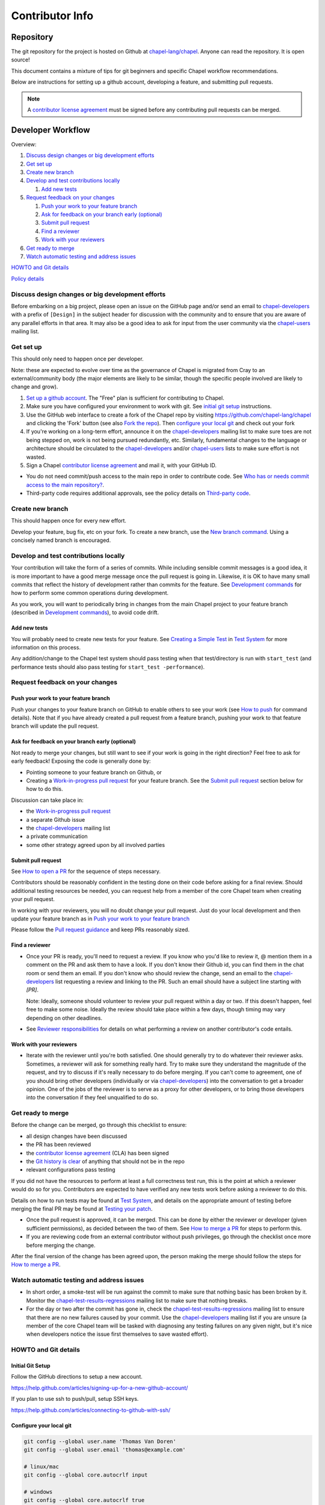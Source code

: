 Contributor Info
================

Repository
----------

The git repository for the project is hosted on Github at
`chapel-lang/chapel`_. Anyone can read the repository. It is open source!

This document contains a mixture of tips for git beginners and specific
Chapel workflow recommendations.

Below are instructions for setting up a github account, developing a
feature, and submitting pull requests.

.. note:: A `contributor license agreement`_ must be signed before any contributing pull requests can be merged.

Developer Workflow
------------------

Overview:

#. `Discuss design changes or big development efforts`_
#. `Get set up`_
#. `Create new branch`_
#. `Develop and test contributions locally`_

   #. `Add new tests`_

#. `Request feedback on your changes`_

   #. `Push your work to your feature branch`_
   #. `Ask for feedback on your branch early (optional)`_
   #. `Submit pull request`_
   #. `Find a reviewer`_
   #. `Work with your reviewers`_

#. `Get ready to merge`_
#. `Watch automatic testing and address issues`_

`HOWTO and Git details`_

`Policy details`_

.. _Discuss design changes or big development efforts:

Discuss design changes or big development efforts
~~~~~~~~~~~~~~~~~~~~~~~~~~~~~~~~~~~~~~~~~~~~~~~~~

Before embarking on a big project, please open an issue on the GitHub page
and/or send an email to chapel-developers_ with a prefix of ``[Design]`` in the
subject header for discussion with the community and to ensure that you are
aware of any parallel efforts in that area.  It may also be a good idea to ask
for input from the user community via the chapel-users_ mailing list.

.. _Get set up:

Get set up
~~~~~~~~~~

This should only need to happen once per developer.

Note: these are expected to evolve over time as the governance of Chapel is
migrated from Cray to an external/community body (the major elements are likely
to be similar, though the specific people involved are likely to change and
grow).

#. `Set up a github account`_. The "Free" plan is sufficient for contributing to
   Chapel.

#. Make sure you have configured your environment to work with git. See
   `initial git setup`_ instructions.

#. Use the GitHub web interface to create a fork of the Chapel repo by visiting
   https://github.com/chapel-lang/chapel and clicking the 'Fork' button (see
   also `Fork the repo`_).  Then `configure your local git`_ and check out your
   fork

#. If you're working on a long-term effort, announce it on the
   chapel-developers_ mailing list to make sure toes are not being stepped on,
   work is not being pursued redundantly, etc.  Similarly, fundamental changes
   to the language or architecture should be circulated to the
   chapel-developers_ and/or chapel-users_ lists to make sure effort is not
   wasted.

#. Sign a Chapel `contributor license agreement`_ and mail it, with your GitHub
   ID.

* You do not need commit/push access to the main repo in order to
  contribute code.  See
  `Who has or needs commit access to the main repository?`_.

* Third-party code requires additional approvals, see the policy details on
  `Third-party code`_.

.. _Create new branch:

Create new branch
~~~~~~~~~~~~~~~~~

This should happen once for every new effort.

Develop your feature, bug fix, etc on your fork.  To create a new branch, use
the `New branch command`_.  Using a concisely named branch is encouraged.

.. _Develop and test contributions locally:

Develop and test contributions locally
~~~~~~~~~~~~~~~~~~~~~~~~~~~~~~~~~~~~~~

Your contribution will take the form of a series of commits.  While including
sensible commit messages is a good idea, it is more important to have a good
merge message once the pull request is going in. Likewise, it is OK to have many
small commits that reflect the history of development rather than commits for
the feature.  See `Development commands`_ for how to perform some common
operations during development.

As you work, you will want to periodically bring in changes from the main Chapel
project to your feature branch (described in `Development commands`_), to avoid
code drift.

.. _Add new tests:

Add new tests
+++++++++++++

You will probably need to create new tests for your feature. See
`Creating a Simple Test`_ in `Test System`_ for more information on this
process.

Any addition/change to the Chapel test system should pass testing when that
test/directory is run with ``start_test`` (and performance tests should also
pass testing for ``start_test -performance``).

.. _Creating a Simple Test: https://github.com/chapel-lang/chapel/blob/master/doc/rst/developer/bestPractices/TestSystem.rst#creating-a-simple-test


.. _Request feedback on your changes:

Request feedback on your changes
~~~~~~~~~~~~~~~~~~~~~~~~~~~~~~~~

.. _Push your work to your feature branch:

Push your work to your feature branch
+++++++++++++++++++++++++++++++++++++

Push your changes to your feature branch on GitHub to enable others to see your
work (see `How to push`_ for command details).  Note that if you have already
created a pull request from a feature branch, pushing your work to that feature
branch will update the pull request.

.. _Ask for feedback on your branch early (optional):

Ask for feedback on your branch early (optional)
++++++++++++++++++++++++++++++++++++++++++++++++

Not ready to merge your changes, but still want to see if your work is going in
the right direction?  Feel free to ask for early feedback!  Exposing the code is
generally done by:

- Pointing someone to your feature branch on Github, or
- Creating a `Work-in-progress pull request`_ for your feature branch.  See the
  `Submit pull request`_ section below for how to do this.

Discussion can take place in:

- the `Work-in-progress pull request`_
- a separate Github issue
- the chapel-developers_ mailing list
- a private communication
- some other strategy agreed upon by all involved parties


.. _Submit pull request:

Submit pull request
+++++++++++++++++++

See `How to open a PR`_ for the sequence of steps necessary.

Contributors should be reasonably confident in the testing done on their code
before asking for a final review.  Should additional testing resources be
needed, you can request help from a member of the core Chapel team when creating
your pull request.

In working with your reviewers, you will no doubt change your pull request.
Just do your local development and then update your feature branch as in
`Push your work to your feature branch`_

Please follow the `Pull request guidance`_ and keep PRs reasonably sized.

.. _Find a reviewer:

Find a reviewer
+++++++++++++++

* Once your PR is ready, you'll need to request a review.  If you know who you'd
  like to review it, @ mention them in a comment on the PR and ask them to have
  a look.  If you don't know their Github id, you can find them in the chat room
  or send them an email.  If you don't know who should review the change, send
  an email to the chapel-developers_ list requesting a review and linking to the
  PR.  Such an email should have a subject line starting with `[PR]`.

  Note: Ideally, someone should volunteer to review your pull request within a
  day or two. If this doesn't happen, feel free to make some noise. Ideally the
  review should take place within a few days, though timing may vary depending
  on other deadlines.

* See `Reviewer responsibilities`_ for details on what performing a review on
  another contributor's code entails.

.. _Work with your reviewers:

Work with your reviewers
++++++++++++++++++++++++

* Iterate with the reviewer until you're both satisfied.  One should generally
  try to do whatever their reviewer asks.  Sometimes, a reviewer will ask for
  something really hard.  Try to make sure they understand the magnitude of the
  request, and try to discuss if it's really necessary to do before merging.  If
  you can't come to agreement, one of you should bring other developers
  (individually or via chapel-developers_) into the conversation to get a
  broader opinion.  One of the jobs of the reviewer is to serve as a proxy for
  other developers, or to bring those developers into the conversation if they
  feel unqualified to do so.

.. _Get ready to merge:

Get ready to merge
~~~~~~~~~~~~~~~~~~

Before the change can be merged, go through this checklist to ensure:

- all design changes have been discussed
- the PR has been reviewed
- the `contributor license agreement`_ (CLA) has been signed
- the `Git history is clear`_ of anything that should not be in the repo
- relevant configurations pass testing

If you did not have the resources to perform at least a full correctness test
run, this is the point at which a reviewer would do so for you.  Contributors
are expected to have verified any new tests work before asking a reviewer to do
this.

Details on how to run tests may be found at `Test System`_, and details on the
appropriate amount of testing before merging the final PR may be found at
`Testing your patch`_.

* Once the pull request is approved, it can be merged. This can be done by
  either the reviewer or developer (given sufficient permissions), as decided
  between the two of them.  See `How to merge a PR`_ for steps to perform this.

* If you are reviewing code from an external contributor without push
  privileges, go through the checklist once more before merging the change.

After the final version of the change has been agreed upon, the person making
the merge should follow the steps for `How to merge a PR`_.


.. _Watch automatic testing and address issues:

Watch automatic testing and address issues
~~~~~~~~~~~~~~~~~~~~~~~~~~~~~~~~~~~~~~~~~~

* In short order, a smoke-test will be run against the commit to make sure that
  nothing basic has been broken by it.  Monitor the
  chapel-test-results-regressions_ mailing list to make sure that nothing
  breaks.

* For the day or two after the commit has gone in, check the
  chapel-test-results-regressions_ mailing list to ensure that there are no new
  failures caused by your commit.  Use the chapel-developers_ mailing list if
  you are unsure (a member of the core Chapel team will be tasked with
  diagnosing any testing failures on any given night, but it's nice when
  developers notice the issue first themselves to save wasted effort).

.. _HOWTO and Git details:

HOWTO and Git details
~~~~~~~~~~~~~~~~~~~~~

.. _initial git setup:

Initial Git Setup
+++++++++++++++++

Follow the GitHub directions to setup a new account.

https://help.github.com/articles/signing-up-for-a-new-github-account/

If you plan to use ssh to push/pull, setup SSH keys.

https://help.github.com/articles/connecting-to-github-with-ssh/



.. _Configure your local git:

Configure your local git
++++++++++++++++++++++++

.. code-block:: bash

    git config --global user.name 'Thomas Van Doren'
    git config --global user.email 'thomas@example.com'

    # linux/mac
    git config --global core.autocrlf input

    # windows
    git config --global core.autocrlf true

    # If using ssh keys, verify access to github. It should respond with a
    # message including your github username.
    ssh git@github.com

    # Clone your fork of the chapel repo!
    git clone git@github.com:<github_username>/chapel.git

    # Or, if using HTTPS instead of SSH.
    git clone https://github.com/<github_username>/chapel.git

    # Set up remotes for github
    cd chapel
    git remote add upstream https://github.com/chapel-lang/chapel.git
    # Make sure it works, get up-to-date without modifying your files
    git fetch upstream
    # Change remote for upstream push to "no_push"
    git remote set-url --push upstream no_push
    # Optionally add remotes for commonly viewed branches
    git remote add <branch_owner_username> https://github.com/<branch_owner_username>/chapel.git

.. _New branch command:

New branch command
++++++++++++++++++

.. code-block:: bash

    git checkout -b <branch_name>

.. _Development commands:

Development commands
++++++++++++++++++++

Stage a file/dir for commit:

.. code-block:: bash

    git add path/to/file

    # (sort of) similar to: svn add path/to/file

Delete a file/dir and stage the change for commit:

.. code-block:: bash

    git rm [-r] path/to/dir/or/file

    # similar to: svn delete path/to/dir/or/file

Move a file/dir:

.. code-block:: bash

    git mv orig/path/a.txt new/path/to/b.txt

    # similar to: svn move orig/path/a.txt new/path/to/b.txt

Copy a file/dir and stage target for commit:

.. code-block:: bash

    cp <src> <target>
    git add <target>

    # similar to: svn copy <src> <target>

Get the status of files/dirs (staged and unstaged):

.. code-block:: bash

    git status

    # similar to: svn status

Get the diff of unstaged changes:

.. code-block:: bash

    git diff

    # similar to: svn diff

Get the diff of staged changes (those that were staged with ``git add``):

.. code-block:: bash

    git diff --cached

Backing out unstaged changes:

.. code-block:: bash

    git checkout path/to/file/a.txt

    # similar to: svn revert path/to/file/a.txt

Committing staged changes:

.. code-block:: bash

    git commit [-m <message>]

    # similar to: svn commit [-m <message>]

Bring in changes from the main Chapel project:

.. code-block:: bash

    git fetch upstream
    git merge upstream/master

    # or:
    git pull upstream <branch_name>

    # with feature branch checked out:
    git merge [--no-ff] upstream/master

If there are conflicts, you will be asked to resolve them. Once the affected
files have been fixed, stage them with ``git add``, and then call ``git
commit`` to finish the merge process.

If you want to understand the changes that occurred upstream, see
`Read commit messages for changes from the main Chapel project`_ below.

.. _How to modify git history:

How to modify git history
+++++++++++++++++++++++++

The following commands **may cause problems** if the changes they overwrite
have been pulled by other repositories.

Fixing a commit message:

.. code-block:: bash

    git commit --amend

Un-do the last commit (leaving changed files in your working directory):

.. code-block:: bash

    git reset --soft HEAD~1

Reapplying changes from the current branch onto an updated version of master:

.. code-block:: bash

    git rebase master

Reapplying changes from the current branch onto an updated version of
upstream/master, without updating your local master (note: you will need to
perform a pull next time you checkout your local master):

.. code-block:: bash

    git fetch upstream
    git rebase upstream/master

Pushing such changes to your repository (again, **this may cause problems** if
other repositories have pulled the changes):

.. code-block:: bash

    git push -f origin <branch_name>

.. _Read commit messages for changes from the main Chapel project:

Read commit messages for changes from the main Chapel project
+++++++++++++++++++++++++++++++++++++++++++++++++++++++++++++

To view only the commits that happened on master (in other words, the old svn
commits and the merge commits for pull requests):

.. code-block:: bash

    git log --first-parent

    # or with line wrapping
    git log --first-parent | less

    # or including files changed
    git log --first-parent -m --stat

    # or similar to svn log
    git log --first-parent -m --name-status

More logging commands are described in `Other logging commands`_ below.

.. _How to push:

How to push
+++++++++++

.. code-block:: bash

    git push origin <branch_name>

    # or if you don't like typing your complicated branch name,
    # you can use this command to push the current branch:
    git push origin HEAD

    # if you forgot your branch name, you can get it by running
    git branch

    # it is the starred one...

Note that ``-f`` is necessary if you've modified changes on your feature branch
(see `How to modify git history`_).

.. _How to open a PR:

How to open a PR:
+++++++++++++++++

* `Submit a pull request`_ with your changes (make sure you have `synced with
  the main repo`_).

  To do this, after pushing your changes to your feature branch on GitHub,
  you can use the GitHub web interface to create a pull request. Visit

  ``https://github.com/<username>/chapel``

  and look for a "Compare & pull request" button for your feature branch.
  Alternatively, navigate to your feature branch, and click the green icon next
  to the branch dropdown to "Compare, review, create a pull request".

  Next, put in a message to your reviewer about the purpose of your pull request
  and give the pull request a useful title.  Your PR message will introduce the
  changes to reviewers and form the basis for the merge message.  See
  `Final merge message`_ for recommendations on what that commit message should
  look like.

  You will have to have signed a `contributor license agreement`_ (CLA).

  Your pull request will be available at a URL like:

  ``https://github.com/chapel-lang/chapel/pull/<number>``

  and you can discuss the patch with your reviewers there.

.. _contributor license agreement: https://github.com/chapel-lang/chapel/tree/master/doc/rst/developer/contributorAgreements/

.. _How to merge a PR:

How to merge a PR:
++++++++++++++++++

If you have commit privileges (see
`Who has or needs commit access to the main repository?`_), navigate to the
pull request:

go to

https://github.com/chapel-lang/chapel/pulls

or

``https://github.com/chapel-lang/chapel/pull/<number>``

and click the friendly green button "Merge pull request" (it is possible to
merge the pull request from the command line also and the pull request page has
details). When you click "Merge pull request", you will need to enter a commit
message. See `Final merge message`_ for a reminder on what that commit message
should entail (generally, this will closely resemble the PR message).

More information on using git
+++++++++++++++++++++++++++++

Additional docs available online at: http://git-scm.com/docs/

Git help pages can be viewed with:

.. code-block:: bash

    git help <command>

Other git commands
++++++++++++++++++

Update to HEAD:

(If you use this command on a feature branch, you'll just be updating to the
latest work stored on github. See `Development commands`_ for how to update a
feature branch with new changes from the main Chapel project)

.. code-block:: bash

    git pull

    # or:
    git fetch origin
    git merge origin/master # replace master with whatever branch you're on

    # similar to: svn update

Update to specific revision number:

.. code-block:: bash

    git checkout <commit sha1>

    # similar to: svn update -r<revision number>

To view "dirty" files, or all those files that are not tracked (includes
ignored files):

.. code-block:: bash

    git ls-files --others


If you've gotten your master branch mucked up but haven't pushed the branch
with errors to your remote fork, you can fix it with the following series of
commands:

.. code-block:: bash

   # This will save your old master state to a different branch name, removing
   # the name "master" from the list of branches you can access on your fork
   git branch -m <name for old, messed up master>

   # You will get a message indicating you are in a "detached HEAD state".  This
   # is expected (and desired).  Now the repository you are in is in line with
   # your fork's master branch.
   git checkout origin/master

   # This will save the state of the repository right now to a new branch, named
   # master.
   git checkout -b master

At this point, a `git push origin master` should work as expected.  Remember, do
not try this with a master branch that has been corrupted on your remote fork.

An alternate method, if you know or can easily find out the last commit that
should be kept:

.. code-block:: bash

   # on any branch that contains commits you do not want.
   git branch <new branch name>

   # do not use --hard if you wish to leave untracked files in your tree
   git reset --hard <last commit you want to keep>


.. _Other logging commands:

Other logging commands
++++++++++++++++++++++

To view commits grouped by author (for example, show me commits by author from
1.9.0.1 tag to now):

.. code-block:: bash

    git shortlog --numbered --no-merges

    # With commit sha1 and relative date:
    git shortlog --numbered --no-merges \
      --format='* %Cred[%h]%Creset %s %Cgreen(%cr)%Creset'

    # Set alias
    git config --global alias.sl \
      'shortlog --numbered --no-merges \
       --format=\'* %Cred[%h]%Creset %s %Cgreen(%cr)%Creset\''

    # Show commits by author between 1.8.0 and 1.9.0.1 releases:
    git sl 1.8.0..1.9.0.1


Finding a Pull Request by Commit
++++++++++++++++++++++++++++++++

Suppose you have figured out that a particular commit is causing a problem
and you'd like to view the pull request discussion on GitHub. You can go
to

``https://github.com/chapel-lang/chapel/commit/<commit-hash>``

and GitHub shows the pull request number at the bottom of the commit message
complete with a link to the pull request page.



.. _Policy details:

Policy details
~~~~~~~~~~~~~~

.. _Who has or needs commit access to the main repository?:

Who has or needs commit access to the main repository?
++++++++++++++++++++++++++++++++++++++++++++++++++++++

Core team members have commit access to the main repository.  Reviewers on the
core team can pull, review, and merge your pull requests.  Even the developers
that have write access to the Chapel repository need to have all non-trivial
changes reviewed. Developers who have been given write access can merge trivial
changes (e.g. small bug fixes, documentation changes) without review.

If you will need commit/push access to the main repository,
`chapel-lang/chapel`_, send a request including your github username to
chapel_admin _at_ cray.com.

.. _Third-party code:

Third-party code
++++++++++++++++

If your work will require committing any third-party code that you are not
developing yourself (or code that you've developed as a standalone package),
alert the chapel-developers_ mailing list of this as, presently, such code
packages must be approved by Cray leadership before being committed.

Here are some guiding questions to determine whether a third-party package you
rely on should be committed to the chapel repository:

- How large is the third-party code you wish to include?

  - If the code is very large, perhaps it would be better to add directions on
    how to install this dependency.

- Under what license does this code operate?

  - We try not to add dependencies on code that is under GPL or LGPL, as those
    licenses have copyleft properties and force derivative works to be
    distributed under the same license.

    - Is there an alternate package with a more permissive license that can
      accomplish the same purpose?

      - If so, we recommend relying on that package instead.

      - If not, it would be better to add directions on how to install this
        dependency.

- How easy is this code to obtain?

  - Will it be installed by default on an ordinary machine?

    - If so, we do not need to redistribute it ourselves.

- How much of the Chapel implementation will rely on this code?

  - The compiler for ordinary Chapel?  A commonly used runtime configuration?

    - In these cases, we will probably want to include the code in our
      distribution.

  - A standard or package module that is not included by default?

    - Depending on the circumstances, it might be better to just include
      directions on how to install this code.

- Do we require Chapel-specific modifications to the code in order to use it?

  - If so, we will probably want to distribute this package, or at least include
    the modifications and an easy way to install them.

Please include the answers to these questions when you contact the
chapel-developers_ mailing list, if you believe the code should be included or
you remain uncertain.

.. _Testing your patch:

Testing your patch
++++++++++++++++++
* Changes to the Chapel implementation should not cause regressions. Developers
  are responsible for doing a degree of testing that's appropriate for their
  change (described in the following bullets) and then can rely on nightly
  regression testing to worry about the full cross-product of configurations.

  * At a minimum, patches should pass correctness testing for the full test/
    directory hierarchy for:

    * ``CHPL_*_PLATFORM=linux64``
    * ``CHPL_*_COMPILER=gnu``
    * ``CHPL_COMM=none``
    * ``CHPL_TASKS=<default>``

  * Most developers will start by focusing on a subdirectory of tests that
    exercise the features they changed, or test/release/ as a suite of tests
    that exercises a rich and important slice of the language.

  * Changes that are likely to affect multi-locale executions should also be
    tested against tests that exercise multi-locale capabilities with
    ``CHPL_COMM=gasnet``.  A common subset is: ``test/release/``,
    ``test/multilocale/``, and ``test/distributions/``.

  * Changes that are likely to cause portability issues should be tested against
    different platforms and compilers to avoid fallout in the nightly testing to
    the extent possible.

* Note that the quickest way to do testing is to use the parallel testing system
  across a large number of workstations.  If you have limited testing resources
  available to you, you can request that a member of the core Chapel team help.

.. _Test System: https://github.com/chapel-lang/chapel/blob/master/doc/rst/developer/bestPractices/TestSystem.rst

.. _Work-in-progress pull request:

Work-in-progress pull request
+++++++++++++++++++++++++++++

A work-in-progress (WIP) PR is a special kind of pull request that is not yet
intended to be merged.  Such PRs are created to take advantage of what the
Github PR interface provides, such as public comment history and quick links
between the WIP PR and other related issues and pull requests.  They allow the
developer to get early feedback on a change.

The status of a WIP PR can be stated by using the GitHub "draft PR" feature.
The PR description should include what steps need to be taken before the PR is
ready for final review.

It is perfectly acceptable to abandon such PRs (especially in favor of a cleaned
up version of the code) when the git history becomes too large, so long as a
link to the original PR is provided when the change is eventually merged, to
preserve the discussion.

.. _Pull request guidance:


Pull request guidance
+++++++++++++++++++++

* It is considered good practice to keep PRs (pull requests) to a reasonable
  size. This ensures that the PR will be reviewed in a timely manner and will
  receive a higher level of attention per line of code during review.

  * When submitting a PR, the contributor should ask themselves if their
    contribution can be separated into smaller logical chunks or independent
    parts. Reviewers will also be pondering the same question and may request a
    break up of the contribution into smaller PRs.

  * Breaking up a PR can sometimes require a great deal of effort and
    creativity, and may not be feasible at all, due to the intertwined nature
    of the code.

  * Ideally, the size of the PR should be proportional to the expected value to
    the developer and user community.

.. _Pull request description:

Pull request description
++++++++++++++++++++++++

* Generally, try to come up with a single-line headline of 75 characters at
  most to describe the change.  Think of this as a statement of what the PR
  accomplishes, ideally with a user perspective (as opposed to the "what I did
  to the code" perspective).

* Depending on the magnitude of the change, write a short paragraph to longer
  set of paragraphs describing the change (again, focusing on the user
  experience, at least in the initial paragraphs... why would a Chapel user
  care that you merged this?  Or if it's not user-facing, why would a developer
  care).

* If it's truly complex such that you think the code changes themselves warrant
  describing in the PR (because they're complex or clever, say), additional
  paragraphs talking about the code changes / approach taken can be nice (but
  aren't strictly required).

* Depending on the complexity of the PR, it can be reassuring to reviewers to
  denote how you have tested the PR either in the PR description or an initial
  comment.

It's not uncommon for the contents of the PR description to evolve over the
lifetime of the PR and its review.  Initially it should help the person doing
the code review understand what's being done (and potentially why).  Then, when
the code review is done, make sure the text is still accurate.

.. _Final merge message:

Final merge message
+++++++++++++++++++

When merging, copy and paste the PR description into the GitHub merge dialogue
box, include the title of the PR which should already be there.

It is good practice to add mention of the reviewer(s) at the end of the PR.
This is typically formatted in brackets:

.. code-block::

    [Reviewed by @reviewer1 and @reviewer2]

.. _Git history is clear:

Git history is clear
++++++++++++++++++++

It's not generally possible to completely remove a commit from git by the time
it makes it in to the master branch. So be very careful not to commit anything
that you might regret later (e.g., sensitive code, code owned by anyone other
than yourself). Ideally, the review will catch such issues, but the ultimate
responsibility is on the developer.


.. _Reviewer responsibilities:

Reviewer responsibilities
+++++++++++++++++++++++++

* If you're reviewing a commit from a developer outside the Chapel core
  team, be sure they have signed the `contributor license agreement`_ (see the
  `Developer Workflow`_ instructions for this).  If the developer cannot
  or will not sign the agreement, bring the situation to the attention
  of the Chapel project leadership.

  Care may need to be taken when committing third-party code that
  originates from a different git[hub] repository.  As an example, in
  one case in the past we brought in a copy of an outside commit that
  had originally been made in the git repository belonging to one of our
  third-party packages.  We did that by using git-am to commit a copy of
  their raw commit (in git-send-mail format) to the appropriate
  third-party directory in the Chapel repository.  For the commit in our
  repo, their developer was listed as the author, but the Chapel core
  team member who did the Chapel commit was listed as the contributor.
  Had we instead split the original commit apart into its constituent
  meta-information and patch parts and committed just the patch using
  git-apply, the Chapel core team member would have been listed as both
  author and contributor.  In the end it didn't matter because although
  the outside developer couldn't sign our contributor's agreement, their
  IP attorneys decided that given their license (which was BSD), their
  commit constituted publishing the work rather than contributing it,
  and what Chapel did with it afterward was not their concern.  Also, we
  would have picked up the same commit the next time we updated our
  third-party release of that package.  Nevertheless, this gives an
  example of how tricky this kind of situation can be, and shows why
  decisions may need to be made (or at least understood) at a high
  level.

.. _chapel-developers: chapel-developers@lists.sourceforge.net
.. _chapel-test-results-regressions: chapel-test-results-regressions@lists.sourceforge.net
.. _chapel-users: chapel-users@lists.sourceforge.net
.. _chapel-lang/chapel: https://github.com/chapel-lang/chapel
.. _Set up a github account: https://help.github.com/articles/signing-up-for-a-new-github-account
.. _Fork the repo: https://guides.github.com/activities/forking/
.. _Submit a pull request: https://help.github.com/articles/using-pull-requests
.. _synced with the main repo: https://help.github.com/articles/syncing-a-fork

What Copyright Should I Use?
++++++++++++++++++++++++++++

By signing a Contributor Agreement, you have agreed that code you contribute
will be governed by the license and copyright of the project as a whole.  A
standard block of license text is required at the top of every compiler,
runtime, and module code file.  Browse other files of the same type to see the
required license block.

Additional copyrights may also be applied, as appropriate.
